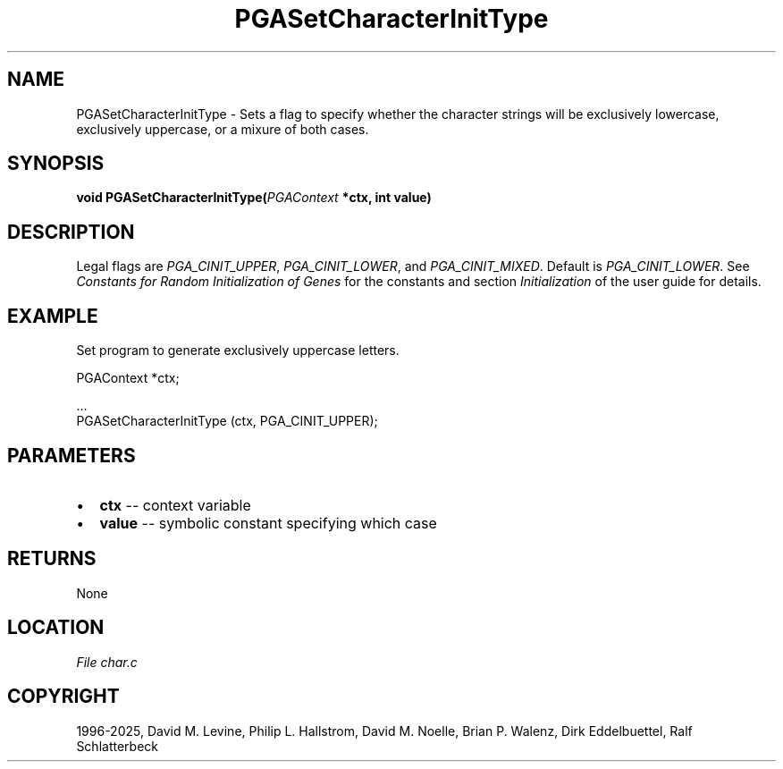 .\" Man page generated from reStructuredText.
.
.
.nr rst2man-indent-level 0
.
.de1 rstReportMargin
\\$1 \\n[an-margin]
level \\n[rst2man-indent-level]
level margin: \\n[rst2man-indent\\n[rst2man-indent-level]]
-
\\n[rst2man-indent0]
\\n[rst2man-indent1]
\\n[rst2man-indent2]
..
.de1 INDENT
.\" .rstReportMargin pre:
. RS \\$1
. nr rst2man-indent\\n[rst2man-indent-level] \\n[an-margin]
. nr rst2man-indent-level +1
.\" .rstReportMargin post:
..
.de UNINDENT
. RE
.\" indent \\n[an-margin]
.\" old: \\n[rst2man-indent\\n[rst2man-indent-level]]
.nr rst2man-indent-level -1
.\" new: \\n[rst2man-indent\\n[rst2man-indent-level]]
.in \\n[rst2man-indent\\n[rst2man-indent-level]]u
..
.TH "PGASetCharacterInitType" "3" "2025-04-19" "" "PGAPack"
.SH NAME
PGASetCharacterInitType \- Sets a flag to specify whether the character strings will be exclusively lowercase, exclusively uppercase, or a mixure of both cases. 
.SH SYNOPSIS
.B void PGASetCharacterInitType(\fI\%PGAContext\fP *ctx, int value) 
.sp
.SH DESCRIPTION
.sp
Legal flags are \fI\%PGA_CINIT_UPPER\fP,
\fI\%PGA_CINIT_LOWER\fP, and
\fI\%PGA_CINIT_MIXED\fP\&.  Default is \fI\%PGA_CINIT_LOWER\fP\&.
See \fI\%Constants for Random Initialization of Genes\fP for the constants and section
\fI\%Initialization\fP of the user guide for details.
.SH EXAMPLE
.sp
Set program to generate exclusively uppercase letters.
.sp
.EX
PGAContext *ctx;

\&...
PGASetCharacterInitType (ctx, PGA_CINIT_UPPER);
.EE

 
.SH PARAMETERS
.IP \(bu 2
\fBctx\fP \-\- context variable 
.IP \(bu 2
\fBvalue\fP \-\- symbolic constant specifying which case 
.SH RETURNS
None
.SH LOCATION
\fI\%File char.c\fP
.SH COPYRIGHT
1996-2025, David M. Levine, Philip L. Hallstrom, David M. Noelle, Brian P. Walenz, Dirk Eddelbuettel, Ralf Schlatterbeck
.\" Generated by docutils manpage writer.
.
